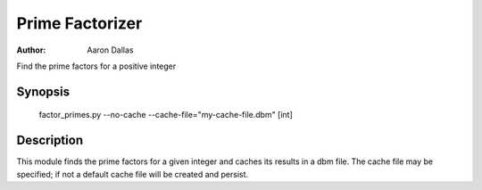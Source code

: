 ################
Prime Factorizer
################

:Author: Aaron Dallas

Find the prime factors for a positive integer

Synopsis
========

 factor_primes.py --no-cache --cache-file="my-cache-file.dbm" [int]

Description
===========

This module finds the prime factors for a given integer and caches
its results in a dbm file. The cache file may be specified; if not
a default cache file will be created and persist.
